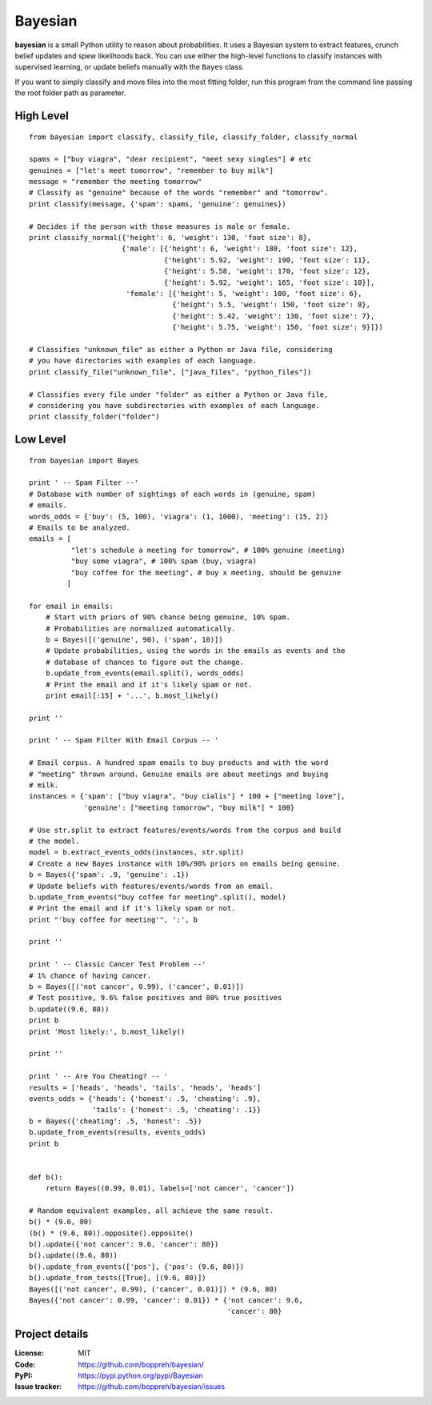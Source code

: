 Bayesian
========

**bayesian** is a small Python utility to reason about probabilities.
It uses a Bayesian system to extract features, crunch belief updates and
spew likelihoods back. You can use either the high-level functions to
classify instances with supervised learning, or update beliefs manually
with the ``Bayes`` class.

If you want to simply classify and move files into the most fitting folder, run
this program from the command line passing the root folder path as parameter.
  
High Level
----------

::

  from bayesian import classify, classify_file, classify_folder, classify_normal

  spams = ["buy viagra", "dear recipient", "meet sexy singles"] # etc
  genuines = ["let's meet tomorrow", "remember to buy milk"]
  message = "remember the meeting tomorrow"
  # Classify as "genuine" because of the words "remember" and "tomorrow".
  print classify(message, {'spam': spams, 'genuine': genuines})

  # Decides if the person with those measures is male or female.
  print classify_normal({'height': 6, 'weight': 130, 'foot size': 8},
                        {'male': [{'height': 6, 'weight': 180, 'foot size': 12},
                                  {'height': 5.92, 'weight': 190, 'foot size': 11},
                                  {'height': 5.58, 'weight': 170, 'foot size': 12},
                                  {'height': 5.92, 'weight': 165, 'foot size': 10}],
                         'female': [{'height': 5, 'weight': 100, 'foot size': 6},
                                    {'height': 5.5, 'weight': 150, 'foot size': 8},
                                    {'height': 5.42, 'weight': 130, 'foot size': 7},
                                    {'height': 5.75, 'weight': 150, 'foot size': 9}]})

  # Classifies "unknown_file" as either a Python or Java file, considering
  # you have directories with examples of each language.
  print classify_file("unknown_file", ["java_files", "python_files"])

  # Classifies every file under "folder" as either a Python or Java file,
  # considering you have subdirectories with examples of each language.
  print classify_folder("folder")

Low Level
-------------

::

  from bayesian import Bayes

  print ' -- Spam Filter --'
  # Database with number of sightings of each words in (genuine, spam)
  # emails.
  words_odds = {'buy': (5, 100), 'viagra': (1, 1000), 'meeting': (15, 2)}
  # Emails to be analyzed.
  emails = [
            "let's schedule a meeting for tomorrow", # 100% genuine (meeting)
            "buy some viagra", # 100% spam (buy, viagra)
            "buy coffee for the meeting", # buy x meeting, should be genuine
           ]

  for email in emails:
      # Start with priors of 90% chance being genuine, 10% spam.
      # Probabilities are normalized automatically.
      b = Bayes([('genuine', 90), ('spam', 10)])
      # Update probabilities, using the words in the emails as events and the
      # database of chances to figure out the change.
      b.update_from_events(email.split(), words_odds)
      # Print the email and if it's likely spam or not.
      print email[:15] + '...', b.most_likely()
      
  print ''

  print ' -- Spam Filter With Email Corpus -- '

  # Email corpus. A hundred spam emails to buy products and with the word
  # "meeting" thrown around. Genuine emails are about meetings and buying
  # milk.
  instances = {'spam': ["buy viagra", "buy cialis"] * 100 + ["meeting love"],
               'genuine': ["meeting tomorrow", "buy milk"] * 100}

  # Use str.split to extract features/events/words from the corpus and build
  # the model.
  model = b.extract_events_odds(instances, str.split)
  # Create a new Bayes instance with 10%/90% priors on emails being genuine.
  b = Bayes({'spam': .9, 'genuine': .1})
  # Update beliefs with features/events/words from an email.
  b.update_from_events("buy coffee for meeting".split(), model)
  # Print the email and if it's likely spam or not.
  print "'buy coffee for meeting'", ':', b

  print ''

  print ' -- Classic Cancer Test Problem --'
  # 1% chance of having cancer.
  b = Bayes([('not cancer', 0.99), ('cancer', 0.01)])
  # Test positive, 9.6% false positives and 80% true positives
  b.update((9.6, 80))
  print b
  print 'Most likely:', b.most_likely()

  print ''

  print ' -- Are You Cheating? -- '
  results = ['heads', 'heads', 'tails', 'heads', 'heads']
  events_odds = {'heads': {'honest': .5, 'cheating': .9},
                 'tails': {'honest': .5, 'cheating': .1}}
  b = Bayes({'cheating': .5, 'honest': .5})
  b.update_from_events(results, events_odds)
  print b


  def b():
      return Bayes((0.99, 0.01), labels=['not cancer', 'cancer'])

  # Random equivalent examples, all achieve the same result.
  b() * (9.6, 80)
  (b() * (9.6, 80)).opposite().opposite()
  b().update({'not cancer': 9.6, 'cancer': 80})
  b().update((9.6, 80))
  b().update_from_events(['pos'], {'pos': (9.6, 80)})
  b().update_from_tests([True], [(9.6, 80)])
  Bayes([('not cancer', 0.99), ('cancer', 0.01)]) * (9.6, 80)
  Bayes({'not cancer': 0.99, 'cancer': 0.01}) * {'not cancer': 9.6,
                                                 'cancer': 80}


Project details
---------------

:License: MIT
:Code: https://github.com/boppreh/bayesian/
:PyPI: https://pypi.python.org/pypi/Bayesian
:Issue tracker: https://github.com/boppreh/bayesian/issues
